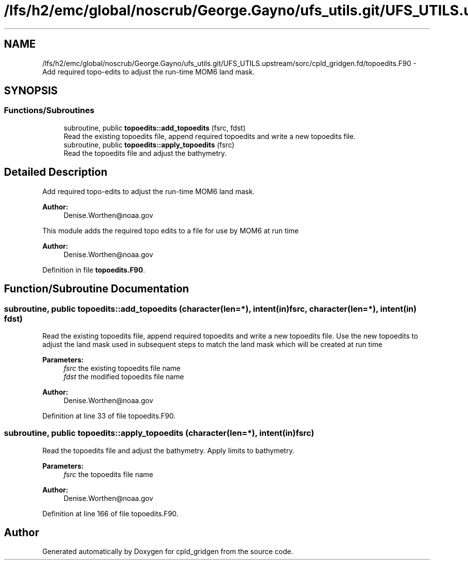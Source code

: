 .TH "/lfs/h2/emc/global/noscrub/George.Gayno/ufs_utils.git/UFS_UTILS.upstream/sorc/cpld_gridgen.fd/topoedits.F90" 3 "Mon Apr 17 2023" "Version 1.10.0" "cpld_gridgen" \" -*- nroff -*-
.ad l
.nh
.SH NAME
/lfs/h2/emc/global/noscrub/George.Gayno/ufs_utils.git/UFS_UTILS.upstream/sorc/cpld_gridgen.fd/topoedits.F90 \- Add required topo-edits to adjust the run-time MOM6 land mask\&.  

.SH SYNOPSIS
.br
.PP
.SS "Functions/Subroutines"

.in +1c
.ti -1c
.RI "subroutine, public \fBtopoedits::add_topoedits\fP (fsrc, fdst)"
.br
.RI "Read the existing topoedits file, append required topoedits and write a new topoedits file\&. "
.ti -1c
.RI "subroutine, public \fBtopoedits::apply_topoedits\fP (fsrc)"
.br
.RI "Read the topoedits file and adjust the bathymetry\&. "
.in -1c
.SH "Detailed Description"
.PP 
Add required topo-edits to adjust the run-time MOM6 land mask\&. 


.PP
\fBAuthor:\fP
.RS 4
Denise.Worthen@noaa.gov
.RE
.PP
This module adds the required topo edits to a file for use by MOM6 at run time
.PP
\fBAuthor:\fP
.RS 4
Denise.Worthen@noaa.gov 
.RE
.PP

.PP
Definition in file \fBtopoedits\&.F90\fP\&.
.SH "Function/Subroutine Documentation"
.PP 
.SS "subroutine, public topoedits::add_topoedits (character(len=*), intent(in) fsrc, character(len=*), intent(in) fdst)"

.PP
Read the existing topoedits file, append required topoedits and write a new topoedits file\&. Use the new topoedits to adjust the land mask used in subsequent steps to match the land mask which will be created at run time
.PP
\fBParameters:\fP
.RS 4
\fIfsrc\fP the existing topoedits file name 
.br
\fIfdst\fP the modified topoedits file name
.RE
.PP
\fBAuthor:\fP
.RS 4
Denise.Worthen@noaa.gov 
.RE
.PP

.PP
Definition at line 33 of file topoedits\&.F90\&.
.SS "subroutine, public topoedits::apply_topoedits (character(len=*), intent(in) fsrc)"

.PP
Read the topoedits file and adjust the bathymetry\&. Apply limits to bathymetry\&.
.PP
\fBParameters:\fP
.RS 4
\fIfsrc\fP the topoedits file name
.RE
.PP
\fBAuthor:\fP
.RS 4
Denise.Worthen@noaa.gov 
.RE
.PP

.PP
Definition at line 166 of file topoedits\&.F90\&.
.SH "Author"
.PP 
Generated automatically by Doxygen for cpld_gridgen from the source code\&.
